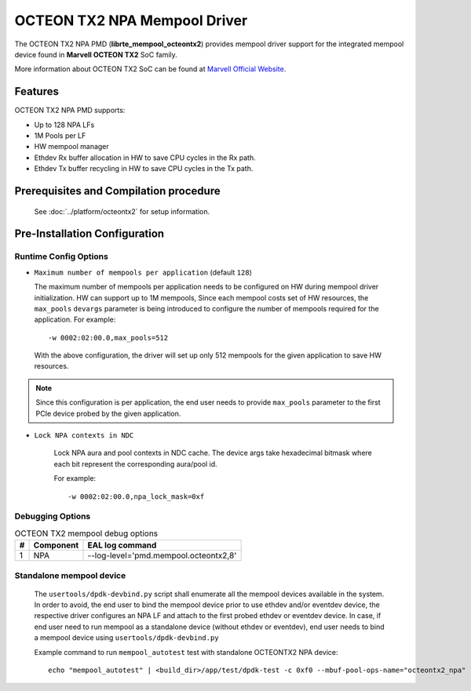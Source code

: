 ..  SPDX-License-Identifier: BSD-3-Clause
    Copyright(c) 2019 Marvell International Ltd.

OCTEON TX2 NPA Mempool Driver
=============================

The OCTEON TX2 NPA PMD (**librte_mempool_octeontx2**) provides mempool
driver support for the integrated mempool device found in **Marvell OCTEON TX2** SoC family.

More information about OCTEON TX2 SoC can be found at `Marvell Official Website
<https://www.marvell.com/embedded-processors/infrastructure-processors/>`_.

Features
--------

OCTEON TX2 NPA PMD supports:

- Up to 128 NPA LFs
- 1M Pools per LF
- HW mempool manager
- Ethdev Rx buffer allocation in HW to save CPU cycles in the Rx path.
- Ethdev Tx buffer recycling in HW to save CPU cycles in the Tx path.

Prerequisites and Compilation procedure
---------------------------------------

   See :doc:`../platform/octeontx2` for setup information.

Pre-Installation Configuration
------------------------------


Runtime Config Options
~~~~~~~~~~~~~~~~~~~~~~

- ``Maximum number of mempools per application`` (default ``128``)

  The maximum number of mempools per application needs to be configured on
  HW during mempool driver initialization. HW can support up to 1M mempools,
  Since each mempool costs set of HW resources, the ``max_pools`` ``devargs``
  parameter is being introduced to configure the number of mempools required
  for the application.
  For example::

    -w 0002:02:00.0,max_pools=512

  With the above configuration, the driver will set up only 512 mempools for
  the given application to save HW resources.

.. note::

   Since this configuration is per application, the end user needs to
   provide ``max_pools`` parameter to the first PCIe device probed by the given
   application.

- ``Lock NPA contexts in NDC``

   Lock NPA aura and pool contexts in NDC cache.
   The device args take hexadecimal bitmask where each bit represent the
   corresponding aura/pool id.

   For example::

      -w 0002:02:00.0,npa_lock_mask=0xf

Debugging Options
~~~~~~~~~~~~~~~~~

.. _table_octeontx2_mempool_debug_options:

.. table:: OCTEON TX2 mempool debug options

   +---+------------+-------------------------------------------------------+
   | # | Component  | EAL log command                                       |
   +===+============+=======================================================+
   | 1 | NPA        | --log-level='pmd\.mempool.octeontx2,8'                |
   +---+------------+-------------------------------------------------------+

Standalone mempool device
~~~~~~~~~~~~~~~~~~~~~~~~~

   The ``usertools/dpdk-devbind.py`` script shall enumerate all the mempool devices
   available in the system. In order to avoid, the end user to bind the mempool
   device prior to use ethdev and/or eventdev device, the respective driver
   configures an NPA LF and attach to the first probed ethdev or eventdev device.
   In case, if end user need to run mempool as a standalone device
   (without ethdev or eventdev), end user needs to bind a mempool device using
   ``usertools/dpdk-devbind.py``

   Example command to run ``mempool_autotest`` test with standalone OCTEONTX2 NPA device::

     echo "mempool_autotest" | <build_dir>/app/test/dpdk-test -c 0xf0 --mbuf-pool-ops-name="octeontx2_npa"
